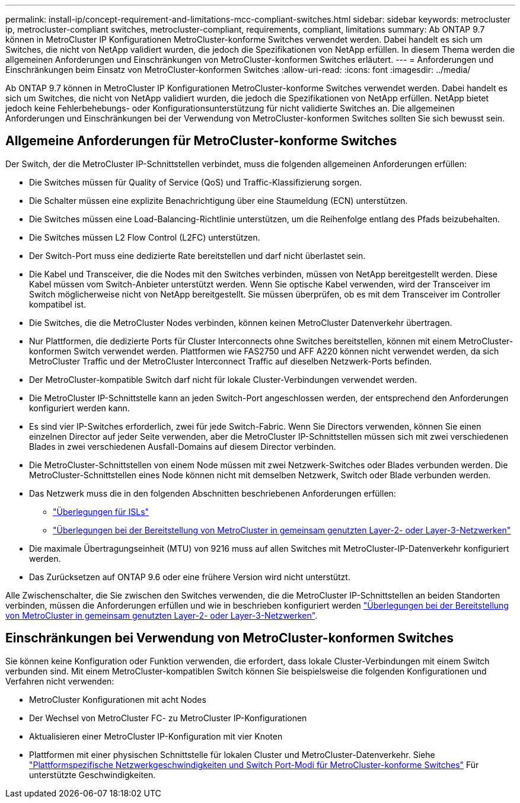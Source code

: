 ---
permalink: install-ip/concept-requirement-and-limitations-mcc-compliant-switches.html 
sidebar: sidebar 
keywords: metrocluster ip, metrocluster-compliant switches, metrocluster-compliant, requirements, compliant, limitations 
summary: Ab ONTAP 9.7 können in MetroCluster IP Konfigurationen MetroCluster-konforme Switches verwendet werden. Dabei handelt es sich um Switches, die nicht von NetApp validiert wurden, die jedoch die Spezifikationen von NetApp erfüllen. In diesem Thema werden die allgemeinen Anforderungen und Einschränkungen von MetroCluster-konformen Switches erläutert. 
---
= Anforderungen und Einschränkungen beim Einsatz von MetroCluster-konformen Switches
:allow-uri-read: 
:icons: font
:imagesdir: ../media/


[role="lead"]
Ab ONTAP 9.7 können in MetroCluster IP Konfigurationen MetroCluster-konforme Switches verwendet werden. Dabei handelt es sich um Switches, die nicht von NetApp validiert wurden, die jedoch die Spezifikationen von NetApp erfüllen. NetApp bietet jedoch keine Fehlerbehebungs- oder Konfigurationsunterstützung für nicht validierte Switches an. Die allgemeinen Anforderungen und Einschränkungen bei der Verwendung von MetroCluster-konformen Switches sollten Sie sich bewusst sein.



== Allgemeine Anforderungen für MetroCluster-konforme Switches

Der Switch, der die MetroCluster IP-Schnittstellen verbindet, muss die folgenden allgemeinen Anforderungen erfüllen:

* Die Switches müssen für Quality of Service (QoS) und Traffic-Klassifizierung sorgen.
* Die Schalter müssen eine explizite Benachrichtigung über eine Staumeldung (ECN) unterstützen.
* Die Switches müssen eine Load-Balancing-Richtlinie unterstützen, um die Reihenfolge entlang des Pfads beizubehalten.
* Die Switches müssen L2 Flow Control (L2FC) unterstützen.
* Der Switch-Port muss eine dedizierte Rate bereitstellen und darf nicht überlastet sein.
* Die Kabel und Transceiver, die die Nodes mit den Switches verbinden, müssen von NetApp bereitgestellt werden. Diese Kabel müssen vom Switch-Anbieter unterstützt werden. Wenn Sie optische Kabel verwenden, wird der Transceiver im Switch möglicherweise nicht von NetApp bereitgestellt. Sie müssen überprüfen, ob es mit dem Transceiver im Controller kompatibel ist.
* Die Switches, die die MetroCluster Nodes verbinden, können keinen MetroCluster Datenverkehr übertragen.
* Nur Plattformen, die dedizierte Ports für Cluster Interconnects ohne Switches bereitstellen, können mit einem MetroCluster-konformen Switch verwendet werden. Plattformen wie FAS2750 und AFF A220 können nicht verwendet werden, da sich MetroCluster Traffic und der MetroCluster Interconnect Traffic auf dieselben Netzwerk-Ports befinden.
* Der MetroCluster-kompatible Switch darf nicht für lokale Cluster-Verbindungen verwendet werden.
* Die MetroCluster IP-Schnittstelle kann an jeden Switch-Port angeschlossen werden, der entsprechend den Anforderungen konfiguriert werden kann.
* Es sind vier IP-Switches erforderlich, zwei für jede Switch-Fabric. Wenn Sie Directors verwenden, können Sie einen einzelnen Director auf jeder Seite verwenden, aber die MetroCluster IP-Schnittstellen müssen sich mit zwei verschiedenen Blades in zwei verschiedenen Ausfall-Domains auf diesem Director verbinden.
* Die MetroCluster-Schnittstellen von einem Node müssen mit zwei Netzwerk-Switches oder Blades verbunden werden. Die MetroCluster-Schnittstellen eines Node können nicht mit demselben Netzwerk, Switch oder Blade verbunden werden.
* Das Netzwerk muss die in den folgenden Abschnitten beschriebenen Anforderungen erfüllen:
+
** link:concept-requirements-isls.html["Überlegungen für ISLs"]
** link:concept-considerations-layer-2-layer-3.html["Überlegungen bei der Bereitstellung von MetroCluster in gemeinsam genutzten Layer-2- oder Layer-3-Netzwerken"]


* Die maximale Übertragungseinheit (MTU) von 9216 muss auf allen Switches mit MetroCluster-IP-Datenverkehr konfiguriert werden.
* Das Zurücksetzen auf ONTAP 9.6 oder eine frühere Version wird nicht unterstützt.


Alle Zwischenschalter, die Sie zwischen den Switches verwenden, die die MetroCluster IP-Schnittstellen an beiden Standorten verbinden, müssen die Anforderungen erfüllen und wie in beschrieben konfiguriert werden link:concept-considerations-layer-2-layer-3.html["Überlegungen bei der Bereitstellung von MetroCluster in gemeinsam genutzten Layer-2- oder Layer-3-Netzwerken"].



== Einschränkungen bei Verwendung von MetroCluster-konformen Switches

Sie können keine Konfiguration oder Funktion verwenden, die erfordert, dass lokale Cluster-Verbindungen mit einem Switch verbunden sind. Mit einem MetroCluster-kompatiblen Switch können Sie beispielsweise die folgenden Konfigurationen und Verfahren nicht verwenden:

* MetroCluster Konfigurationen mit acht Nodes
* Der Wechsel von MetroCluster FC- zu MetroCluster IP-Konfigurationen
* Aktualisieren einer MetroCluster IP-Konfiguration mit vier Knoten
* Plattformen mit einer physischen Schnittstelle für lokalen Cluster und MetroCluster-Datenverkehr. Siehe link:concept-network-speeds-and-switchport-modes.html["Plattformspezifische Netzwerkgeschwindigkeiten und Switch Port-Modi für MetroCluster-konforme Switches"] Für unterstützte Geschwindigkeiten.

